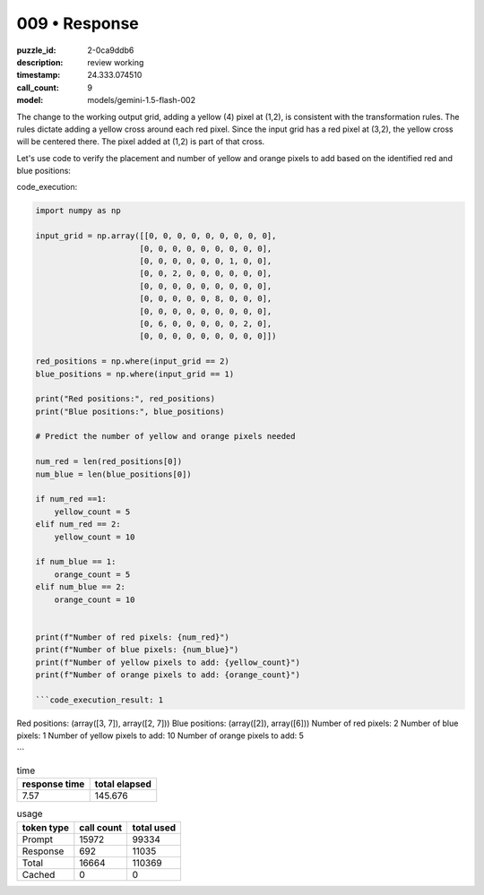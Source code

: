 009 • Response
==============

:puzzle_id: 2-0ca9ddb6
:description: review working
:timestamp: 24.333.074510
:call_count: 9

:model: models/gemini-1.5-flash-002






The change to the working output grid, adding a yellow (4) pixel at (1,2), is consistent with the transformation rules.  The rules dictate adding a yellow cross around each red pixel. Since the input grid has a red pixel at (3,2), the yellow cross will be centered there.  The pixel added at (1,2) is part of that cross.

Let's use code to verify the placement and number of yellow and orange pixels to add based on the identified red and blue positions:

code_execution:

.. code-block:: python

   import numpy as np

   input_grid = np.array([[0, 0, 0, 0, 0, 0, 0, 0, 0],
                         [0, 0, 0, 0, 0, 0, 0, 0, 0],
                         [0, 0, 0, 0, 0, 0, 1, 0, 0],
                         [0, 0, 2, 0, 0, 0, 0, 0, 0],
                         [0, 0, 0, 0, 0, 0, 0, 0, 0],
                         [0, 0, 0, 0, 0, 8, 0, 0, 0],
                         [0, 0, 0, 0, 0, 0, 0, 0, 0],
                         [0, 6, 0, 0, 0, 0, 0, 2, 0],
                         [0, 0, 0, 0, 0, 0, 0, 0, 0]])

   red_positions = np.where(input_grid == 2)
   blue_positions = np.where(input_grid == 1)

   print("Red positions:", red_positions)
   print("Blue positions:", blue_positions)

   # Predict the number of yellow and orange pixels needed

   num_red = len(red_positions[0])
   num_blue = len(blue_positions[0])

   if num_red ==1:
       yellow_count = 5
   elif num_red == 2:
       yellow_count = 10

   if num_blue == 1:
       orange_count = 5
   elif num_blue == 2:
       orange_count = 10


   print(f"Number of red pixels: {num_red}")
   print(f"Number of blue pixels: {num_blue}")
   print(f"Number of yellow pixels to add: {yellow_count}")
   print(f"Number of orange pixels to add: {orange_count}")

   ```code_execution_result: 1

Red positions: (array([3, 7]), array([2, 7]))
Blue positions: (array([2]), array([6]))
Number of red pixels: 2
Number of blue pixels: 1
Number of yellow pixels to add: 10
Number of orange pixels to add: 5

```






.. list-table:: time
   :header-rows: 1

   * - response time
     - total elapsed
   * - 7.57 
     - 145.676 



.. list-table:: usage
   :header-rows: 1

   * - token type
     - call count
     - total used

   * - Prompt 
     - 15972 
     - 99334 

   * - Response 
     - 692 
     - 11035 

   * - Total 
     - 16664 
     - 110369 

   * - Cached 
     - 0 
     - 0 



.. seealso::

   - :doc:`009-history`
   - :doc:`009-response`
